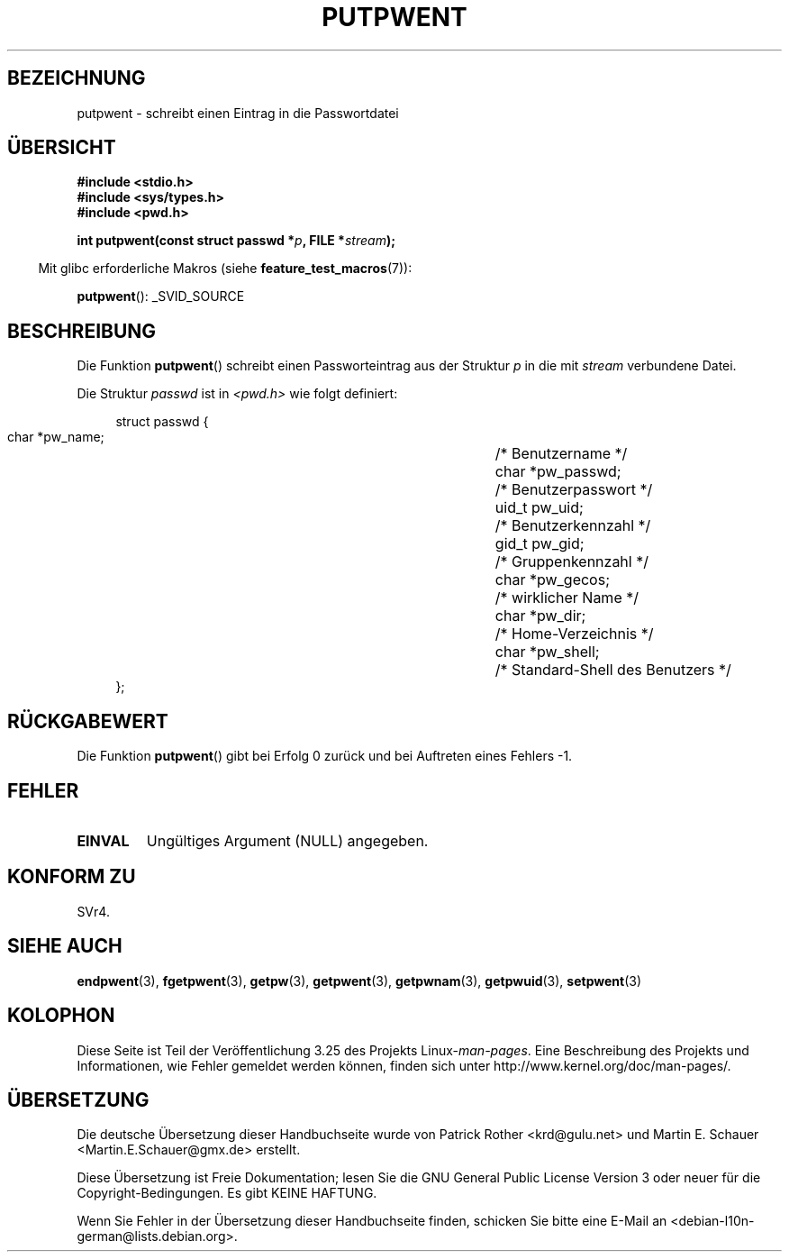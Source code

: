.\" Copyright 1993 David Metcalfe (david@prism.demon.co.uk)
.\"
.\" Permission is granted to make and distribute verbatim copies of this
.\" manual provided the copyright notice and this permission notice are
.\" preserved on all copies.
.\"
.\" Permission is granted to copy and distribute modified versions of this
.\" manual under the conditions for verbatim copying, provided that the
.\" entire resulting derived work is distributed under the terms of a
.\" permission notice identical to this one.
.\"
.\" Since the Linux kernel and libraries are constantly changing, this
.\" manual page may be incorrect or out-of-date.  The author(s) assume no
.\" responsibility for errors or omissions, or for damages resulting from
.\" the use of the information contained herein.  The author(s) may not
.\" have taken the same level of care in the production of this manual,
.\" which is licensed free of charge, as they might when working
.\" professionally.
.\"
.\" Formatted or processed versions of this manual, if unaccompanied by
.\" the source, must acknowledge the copyright and authors of this work.
.\"
.\" References consulted:
.\"     Linux libc source code
.\"     Lewine's _POSIX Programmer's Guide_ (O'Reilly & Associates, 1991)
.\"     386BSD man pages
.\" Modified Sat Jul 24 18:43:46 1993 by Rik Faith (faith@cs.unc.edu)
.\"*******************************************************************
.\"
.\" This file was generated with po4a. Translate the source file.
.\"
.\"*******************************************************************
.TH PUTPWENT 3 "26. Juli 2007" GNU Linux\-Programmierhandbuch
.SH BEZEICHNUNG
putpwent \- schreibt einen Eintrag in die Passwortdatei
.SH ÜBERSICHT
.nf
\fB#include <stdio.h>\fP
\fB#include <sys/types.h>\fP
\fB#include <pwd.h>\fP
.sp
\fBint putpwent(const struct passwd *\fP\fIp\fP\fB, FILE *\fP\fIstream\fP\fB);\fP
.fi
.sp
.in -4n
Mit glibc erforderliche Makros (siehe \fBfeature_test_macros\fP(7)):
.in
.sp
\fBputpwent\fP(): _SVID_SOURCE
.SH BESCHREIBUNG
Die Funktion \fBputpwent\fP() schreibt einen Passworteintrag aus der Struktur
\fIp\fP in die mit \fIstream\fP verbundene Datei.
.PP
Die Struktur \fIpasswd\fP ist in \fI<pwd.h>\fP wie folgt definiert:
.sp
.in +4n
.nf
struct passwd {
        char    *pw_name;		/* Benutzername */
        char    *pw_passwd;		/* Benutzerpasswort */
        uid_t   pw_uid;			/* Benutzerkennzahl */
        gid_t   pw_gid;			/* Gruppenkennzahl */
        char    *pw_gecos;      	/* wirklicher Name */
        char    *pw_dir;  		/* Home\-Verzeichnis */
        char    *pw_shell;      	/* Standard\-Shell des Benutzers */
};
.fi
.in
.SH RÜCKGABEWERT
Die Funktion \fBputpwent\fP() gibt bei Erfolg 0 zurück und bei Auftreten eines
Fehlers \-1.
.SH FEHLER
.TP 
\fBEINVAL\fP
Ungültiges Argument (NULL) angegeben.
.SH "KONFORM ZU"
SVr4.
.SH "SIEHE AUCH"
\fBendpwent\fP(3), \fBfgetpwent\fP(3), \fBgetpw\fP(3), \fBgetpwent\fP(3),
\fBgetpwnam\fP(3), \fBgetpwuid\fP(3), \fBsetpwent\fP(3)
.SH KOLOPHON
Diese Seite ist Teil der Veröffentlichung 3.25 des Projekts
Linux\-\fIman\-pages\fP. Eine Beschreibung des Projekts und Informationen, wie
Fehler gemeldet werden können, finden sich unter
http://www.kernel.org/doc/man\-pages/.

.SH ÜBERSETZUNG
Die deutsche Übersetzung dieser Handbuchseite wurde von
Patrick Rother <krd@gulu.net>
und
Martin E. Schauer <Martin.E.Schauer@gmx.de>
erstellt.

Diese Übersetzung ist Freie Dokumentation; lesen Sie die
GNU General Public License Version 3 oder neuer für die
Copyright-Bedingungen. Es gibt KEINE HAFTUNG.

Wenn Sie Fehler in der Übersetzung dieser Handbuchseite finden,
schicken Sie bitte eine E-Mail an <debian-l10n-german@lists.debian.org>.
